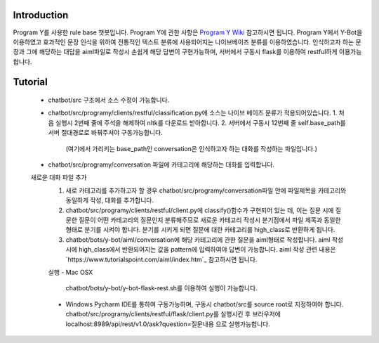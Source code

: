 Introduction
------------
Program Y를 사용한 rule base 챗봇입니다.
Program Y에 관한 사항은 `Program Y Wiki <https://github.com/keiffster/program-y/wiki>`_ 참고하시면 됩니다.
Program Y에서 Y-Bot을 이용하였고 효과적인 문장 인식을 위하여 전통적인 텍스트 분류에 사용되어지는 나이브베이즈 분류를 이용하였습니다.
인식하고자 하는 문장과 그에 해당하는 대답을 aiml파일로 작성시 손쉽게 해당 답변이 구현가능하며,
서버에서 구동시 flask를 이용하여 restful하게 이용가능합니다.

Tutorial
---------
 - chatbot/src 구조에서 소스 수정이 가능합니다.
 - chatbot/src/programy/clients/restful/classification.py에 소스는 나이브 베이즈 분류가 적용되어있습니다.
   1. 처음 실행시 2번째 줄에 주석을 해제하여 nltk를 다운로드 받아합니다.
   2. 서버에서 구동시 12번째 줄 self.base_path를 서버 절대경로로 바꿔주셔야 구동가능합니다.
      (여기에서 가리키는 base_path인 conversation은 인식하고자 하는 대화를 작성하는 파일입니다.)
 - chatbot/src/programy/conversation 파일에 카테고리에 해당하는 대화를 입력합니다.


 새로운 대화 파일 추가
  1. 새로 카테고리를 추가하고자 할 경우 chatbot/src/programy/conversation파일 안에 파일제목을 카테고리와 동일하게 작성, 대화를 추가합니다.
  2. chatbot/src/programy/clients/restful/client.py에 classify()함수가 구현되어 있는 데,
     이는 질문 시에 질문한 질문이 어떤 카테고리의 질문인지 분류해주므로 새로운 카테고리 작성시 분기점에서 파일 제목과 동일한 형태로
     분기를 시켜야 합니다. 분기를 시키게 되면 질문에 대한 카테고리를 high_class로 반환하게 됩니다.
  3. chatbot/bots/y-bot/aiml/conversation에 해당 카테고리에 관한 질문을 aiml형태로 작성합니다.
     aiml 작성 시에 high_class에서 반환되어지는 값을 pattern에 입력하여야 답변이 가능합니다.
     aiml 작성 관련 내용은 `https://www.tutorialspoint.com/aiml/index.htm`_ 참고하시면 됩니다.

  실행
  - Mac OSX
    chatbot/bots/y-bot/y-bot-flask-rest.sh를 이용하여 실행이 가능합니다.

  - Windows
    Pycharm IDE를 통하여 구동가능하며, 구동시 chatbot/src를 source root로 지정하여야 합니다.
    chatbot/src/programy/clients/restful/flask/client.py를 실행시킨 후
    브라우저에 localhost:8989/api/rest/v1.0/ask?question=질문내용 으로 실행가능합니다.








